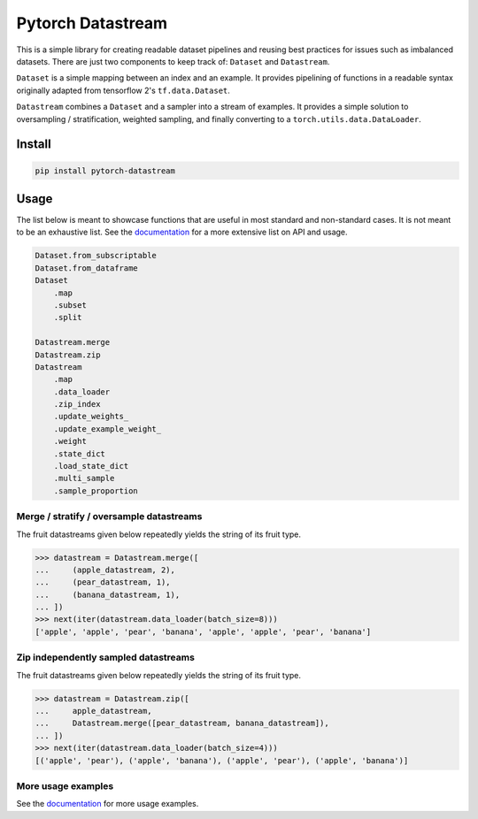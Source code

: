 ==================
Pytorch Datastream
==================

.. image:: https://badge.fury.io/py/pytorch-datastream.svg
       :target: https://badge.fury.io/py/pytorch-datastream

.. image:: https://img.shields.io/github/tag/Aiwizo/pytorch-datastream.svg
       :target: https://GitHub.com/Aiwizo/pytorch-datastream/tags/

.. image:: https://img.shields.io/pypi/pyversions/pytorch-datastream.svg
       :target: https://pypi.python.org/pypi/pytorch-datastream

.. image:: https://readthedocs.org/projects/pytorch-datastream/badge/?version=latest
       :target: https://pytorch-datastream.readthedocs.io/en/latest/?badge=latest

.. image:: https://img.shields.io/pypi/l/pytorch-datastream.svg
       :target: https://pypi.python.org/pypi/pytorch-datastream



This is a simple library for creating readable dataset pipelines and
reusing best practices for issues such as imbalanced datasets. There are
just two components to keep track of: ``Dataset`` and ``Datastream``.

``Dataset`` is a simple mapping between an index and an example. It provides 
pipelining of functions in a readable syntax originally adapted from
tensorflow 2's ``tf.data.Dataset``.

``Datastream`` combines a ``Dataset`` and a sampler into a stream of examples.
It provides a simple solution to oversampling / stratification, weighted
sampling, and finally converting to a ``torch.utils.data.DataLoader``.

Install
=======

.. code-block::

    pip install pytorch-datastream

Usage
=====

The list below is meant to showcase functions that are useful in most standard
and non-standard cases. It is not meant to be an exhaustive list. See the 
`documentation <https://pytorch-datastream.readthedocs.io/en/latest/>`_ for 
a more extensive list on API and usage.

.. code-block:: python

    Dataset.from_subscriptable
    Dataset.from_dataframe
    Dataset
        .map
        .subset
        .split

    Datastream.merge
    Datastream.zip
    Datastream
        .map
        .data_loader
        .zip_index
        .update_weights_
        .update_example_weight_
        .weight
        .state_dict
        .load_state_dict
        .multi_sample
        .sample_proportion

Merge / stratify / oversample datastreams
-----------------------------------------
The fruit datastreams given below repeatedly yields the string of its fruit
type.

.. code-block:: python

    >>> datastream = Datastream.merge([
    ...     (apple_datastream, 2),
    ...     (pear_datastream, 1),
    ...     (banana_datastream, 1),
    ... ])
    >>> next(iter(datastream.data_loader(batch_size=8)))
    ['apple', 'apple', 'pear', 'banana', 'apple', 'apple', 'pear', 'banana']

Zip independently sampled datastreams
-------------------------------------
The fruit datastreams given below repeatedly yields the string of its fruit
type.

.. code-block:: python

    >>> datastream = Datastream.zip([
    ...     apple_datastream,
    ...     Datastream.merge([pear_datastream, banana_datastream]),
    ... ])
    >>> next(iter(datastream.data_loader(batch_size=4)))
    [('apple', 'pear'), ('apple', 'banana'), ('apple', 'pear'), ('apple', 'banana')]

More usage examples
-------------------
See the `documentation <https://pytorch-datastream.readthedocs.io/en/latest/>`_
for more usage examples.
